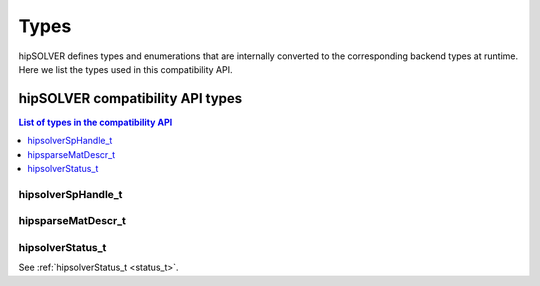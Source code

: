 
*****
Types
*****

hipSOLVER defines types and enumerations that are internally converted to the corresponding backend
types at runtime. Here we list the types used in this compatibility API.

hipSOLVER compatibility API types
====================================

.. contents:: List of types in the compatibility API
   :local:
   :backlinks: top

hipsolverSpHandle_t
---------------------------------
.. doxygentypedef:: hipsolverSpHandle_t

hipsparseMatDescr_t
---------------------------------
.. doxygentypedef:: hipsparseMatDescr_t

hipsolverStatus_t
--------------------
See :ref:`hipsolverStatus_t <status_t>`.


